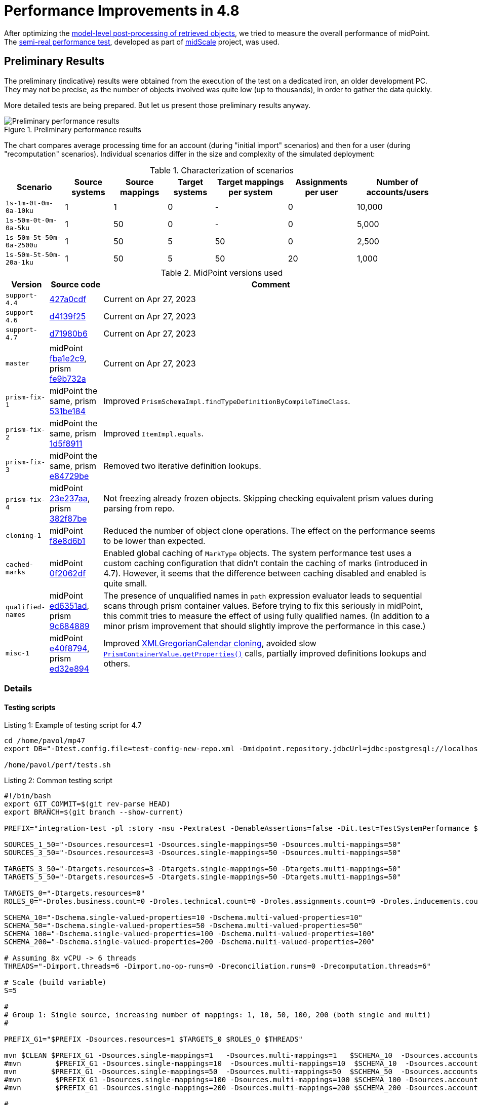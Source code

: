 = Performance Improvements in 4.8
:page-since: 4.8

After optimizing the xref:../apply-schemas-and-security-4.8/summary.adoc[model-level post-processing of retrieved objects], we tried to measure the overall performance of midPoint.
The xref:/midpoint/projects/midscale/design/testing-design/system-perf-test/[semi-real performance test], developed as part of xref:/midpoint/projects/midscale/[midScale] project, was used.

== Preliminary Results

The preliminary (indicative) results were obtained from the execution of the test on a dedicated iron, an older development PC.
They may not be precise, as the number of objects involved was quite low (up to thousands), in order to gather the data quickly.

More detailed tests are being prepared. But let us present those preliminary results anyway.

.Preliminary performance results
image::chart-preliminary.png[Preliminary performance results]

The chart compares average processing time for an account (during "initial import" scenarios) and then for a user (during "recomputation" scenarios).
Individual scenarios differ in the size and complexity of the simulated deployment:

.Characterization of scenarios
[%autowidth]
|===
| Scenario | Source systems | Source mappings | Target systems | Target mappings per system | Assignments per user | Number of accounts/users

| `1s-1m-0t-0m-0a-10ku` | 1 | 1 | 0 | - | 0 | 10,000
| `1s-50m-0t-0m-0a-5ku` | 1 | 50 | 0 | - | 0 | 5,000
| `1s-50m-5t-50m-0a-2500u` | 1 | 50 | 5 | 50 | 0 | 2,500
| `1s-50m-5t-50m-20a-1ku` | 1 | 50 | 5 | 50 | 20 | 1,000
|===

.MidPoint versions used
[%autowidth]
|===
| Version | Source code | Comment

| `support-4.4`
| https://github.com/Evolveum/midpoint/commit/427a0cdf[427a0cdf]
| Current on Apr 27, 2023

| `support-4.6`
| https://github.com/Evolveum/midpoint/commit/d4139f25[d4139f25]
| Current on Apr 27, 2023

| `support-4.7`
| https://github.com/Evolveum/midpoint/commit/d71980b6[d71980b6]
| Current on Apr 27, 2023

| `master`
| midPoint https://github.com/Evolveum/midpoint/commit/fba1e2c9[fba1e2c9], prism https://github.com/Evolveum/prism/commit/fe9b732a[fe9b732a]
| Current on Apr 27, 2023

| `prism-fix-1`
| midPoint the same, prism https://github.com/Evolveum/prism/commit/531be184[531be184]
| Improved `PrismSchemaImpl.findTypeDefinitionByCompileTimeClass`.

| `prism-fix-2`
| midPoint the same, prism https://github.com/Evolveum/prism/commit/1d5f8911[1d5f8911]
| Improved `ItemImpl.equals`.

| `prism-fix-3`
| midPoint the same, prism https://github.com/Evolveum/prism/commit/e84729be[e84729be]
| Removed two iterative definition lookups.

| `prism-fix-4`
| midPoint https://github.com/Evolveum/midpoint/commit/23e237aa[23e237aa], prism https://github.com/Evolveum/prism/commit/382f87be[382f87be]
| Not freezing already frozen objects.
Skipping checking equivalent prism values during parsing from repo.

| `cloning-1`
| midPoint https://github.com/Evolveum/midpoint/commit/f8e8d6b1[f8e8d6b1]
| Reduced the number of object clone operations.
The effect on the performance seems to be lower than expected.

| `cached-marks`
| midPoint https://github.com/Evolveum/midpoint/commit/0f2062df[0f2062df]
| Enabled global caching of `MarkType` objects.
The system performance test uses a custom caching configuration that didn't contain the caching of marks (introduced in 4.7).
However, it seems that the difference between caching disabled and enabled is quite small.

| `qualified-names`
| midPoint https://github.com/Evolveum/midpoint/commit/ed6351ad[ed6351ad], prism https://github.com/Evolveum/prism/commit/9c684889[9c684889]
| The presence of unqualified names in `path` expression evaluator leads to sequential scans through prism container values.
Before trying to fix this seriously in midPoint, this commit tries to measure the effect of using fully qualified names.
(In addition to a minor prism improvement that should slightly improve the performance in this case.)

| `misc-1`
| midPoint https://github.com/Evolveum/midpoint/commit/e40f8794[e40f8794], prism https://github.com/Evolveum/prism/commit/ed32e894[ed32e894]
| Improved https://github.com/Evolveum/prism/commit/dae64b99[XMLGregorianCalendar cloning],
avoided slow https://github.com/Evolveum/midpoint/commit/52965ae5[`PrismContainerValue.getProperties()`] calls,
partially improved definitions lookups and others.
|===

=== Details

==== Testing scripts

.Listing 1: Example of testing script for 4.7
[source, bash]
----
cd /home/pavol/mp47
export DB="-Dtest.config.file=test-config-new-repo.xml -Dmidpoint.repository.jdbcUrl=jdbc:postgresql://localhost:5432/midpoint-test-47 -Dmidpoint.repository.jdbcUsername=midpoint -Dmidpoint.repository.jdbcPassword=..."

/home/pavol/perf/tests.sh
----

.Listing 2: Common testing script
[source, bash]
----
#!/bin/bash
export GIT_COMMIT=$(git rev-parse HEAD)
export BRANCH=$(git branch --show-current)

PREFIX="integration-test -pl :story -nsu -Pextratest -DenableAssertions=false -Dit.test=TestSystemPerformance $DB -Dsources.multi-attr-values=5 -DtaskTimeout=7200000 $EXTRA"

SOURCES_1_50="-Dsources.resources=1 -Dsources.single-mappings=50 -Dsources.multi-mappings=50"
SOURCES_3_50="-Dsources.resources=3 -Dsources.single-mappings=50 -Dsources.multi-mappings=50"

TARGETS_3_50="-Dtargets.resources=3 -Dtargets.single-mappings=50 -Dtargets.multi-mappings=50"
TARGETS_5_50="-Dtargets.resources=5 -Dtargets.single-mappings=50 -Dtargets.multi-mappings=50"

TARGETS_0="-Dtargets.resources=0"
ROLES_0="-Droles.business.count=0 -Droles.technical.count=0 -Droles.assignments.count=0 -Droles.inducements.count=0"

SCHEMA_10="-Dschema.single-valued-properties=10 -Dschema.multi-valued-properties=10"
SCHEMA_50="-Dschema.single-valued-properties=50 -Dschema.multi-valued-properties=50"
SCHEMA_100="-Dschema.single-valued-properties=100 -Dschema.multi-valued-properties=100"
SCHEMA_200="-Dschema.single-valued-properties=200 -Dschema.multi-valued-properties=200"

# Assuming 8x vCPU -> 6 threads
THREADS="-Dimport.threads=6 -Dimport.no-op-runs=0 -Dreconciliation.runs=0 -Drecomputation.threads=6"

# Scale (build variable)
S=5

#
# Group 1: Single source, increasing number of mappings: 1, 10, 50, 100, 200 (both single and multi)
#

PREFIX_G1="$PREFIX -Dsources.resources=1 $TARGETS_0 $ROLES_0 $THREADS"

mvn $CLEAN $PREFIX_G1 -Dsources.single-mappings=1   -Dsources.multi-mappings=1   $SCHEMA_10  -Dsources.accounts=$((2000*S))
#mvn        $PREFIX_G1 -Dsources.single-mappings=10  -Dsources.multi-mappings=10  $SCHEMA_10  -Dsources.accounts=$((2000*S))
mvn        $PREFIX_G1 -Dsources.single-mappings=50  -Dsources.multi-mappings=50  $SCHEMA_50  -Dsources.accounts=$((1000*S))
#mvn        $PREFIX_G1 -Dsources.single-mappings=100 -Dsources.multi-mappings=100 $SCHEMA_100 -Dsources.accounts=$((1000*S))
#mvn        $PREFIX_G1 -Dsources.single-mappings=200 -Dsources.multi-mappings=200 $SCHEMA_200 -Dsources.accounts=$((1000*S))

#
# Group 2: Increasing number of sources (having 50 + 50 mappings): 5, 10, 20
#

PREFIX_G2="$PREFIX -Dsources.single-mappings=50 -Dsources.multi-mappings=50 $SCHEMA_50 $TARGETS_0 $ROLES_0 $THREADS"

#mvn $PREFIX_G2 -Dsources.resources=3  -Dsources.accounts=$((500*S))
#mvn $PREFIX_G2 -Dsources.resources=5  -Dsources.accounts=$((500*S))
#mvn $PREFIX_G2 -Dsources.resources=10 -Dsources.accounts=$((500*S))

#
# Group 3: Increasing number of targets (having 1 source, 50 + 50 mappings): 5, 10, 20
#

PREFIX_G3="$PREFIX $SOURCES_1_50 $SCHEMA_50 $ROLES_0 $THREADS -Dtargets.single-mappings=50 -Dtargets.multi-mappings=50"

mvn $PREFIX_G3 -Dtargets.resources=5  -Dsources.accounts=$((500*S))
#mvn $PREFIX_G3 -Dtargets.resources=10 -Dsources.accounts=$((500*S))

#
# Group 4: Increasing number of assignments (having 1 source, 5 targets, 50 + 50 mappings; each BR has 2 TRs): 5, 10, 20, 100
#

PREFIX_G4="$PREFIX $SOURCES_1_50 $TARGETS_5_50 $SCHEMA_50 $THREADS -Droles.business.count=100 -Droles.technical.count=500 -Droles.inducements.count=2"

#mvn $PREFIX_G4 -Droles.assignments.count=5   -Dsources.accounts=$((250*S))
#mvn $PREFIX_G4 -Droles.assignments.count=10  -Dsources.accounts=$((200*S))
mvn $PREFIX_G4 -Droles.assignments.count=20  -Dsources.accounts=$((200*S))
#mvn $PREFIX_G4 -Droles.assignments.count=100 -Dsources.accounts=$((100*S))

#
# Group 5: Misc
#
PREFIX_G5="$PREFIX $SOURCES_3_50 $TARGETS_3_50 $SCHEMA_50 $THREADS -Droles.business.count=100 -Droles.technical.count=500 -Droles.inducements.count=2"

#mvn $PREFIX_G5 -Droles.assignments.count=50 -Dsources.accounts=$((150*S))
----

The `-DenableAssertions=false` turns off the evaluation of Java assertion statements.
